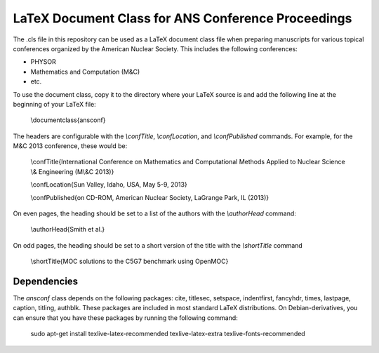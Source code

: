 ===================================================
LaTeX Document Class for ANS Conference Proceedings
===================================================

The .cls file in this repository can be used as a LaTeX document class file when
preparing manuscripts for various topical conferences organized by the American
Nuclear Society. This includes the following conferences:

- PHYSOR
- Mathematics and Computation (M&C)
- etc.

To use the document class, copy it to the directory where your LaTeX source is
and add the following line at the beginning of your LaTeX file:

    \\documentclass{ansconf}

The headers are configurable with the `\\confTitle`, `\\confLocation`, and
`\\confPublished` commands. For example, for the M&C 2013 conference, these
would be:

    \\confTitle{International Conference on Mathematics and Computational Methods Applied to Nuclear Science \\& Engineering (M\\&C 2013)}

    \\confLocation{Sun Valley, Idaho, USA, May 5-9, 2013}

    \\confPublished{on CD-ROM, American Nuclear Society, LaGrange Park, IL (2013)}

On even pages, the heading should be set to a list of the authors with the
`\\authorHead` command:

    \\authorHead{Smith et al.}

On odd pages, the heading should be set to a short version of the title with the
`\\shortTitle` command

    \\shortTitle{MOC solutions to the C5G7 benchmark using OpenMOC}

Dependencies
------------

The `ansconf` class depends on the following packages: cite, titlesec, setspace,
indentfirst, fancyhdr, times, lastpage, caption, titling, authblk. These
packages are included in most standard LaTeX distributions. On
Debian-derivatives, you can ensure that you have these packages by running the
following command:

    sudo apt-get install texlive-latex-recommended texlive-latex-extra texlive-fonts-recommended
